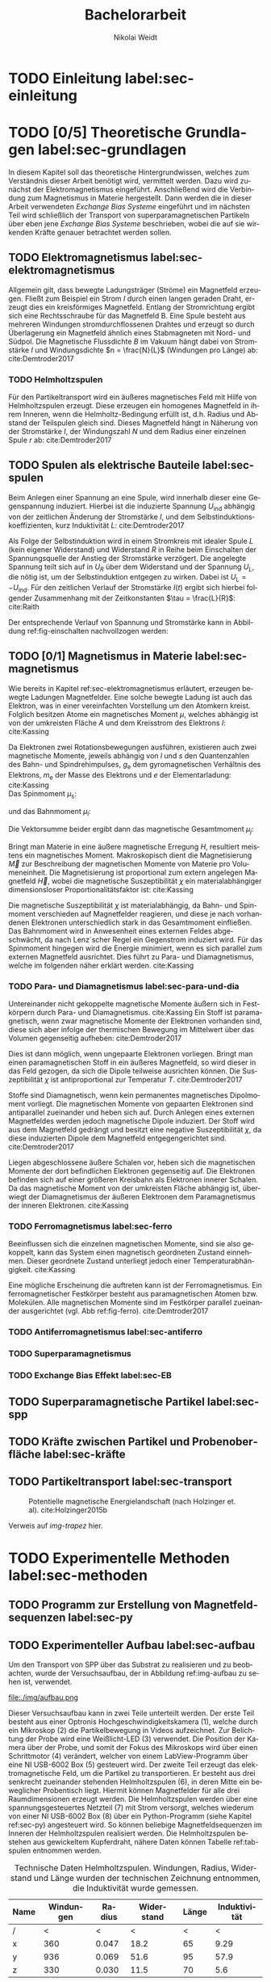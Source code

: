 #+Title: Bachelorarbeit
#+Author: Nikolai Weidt
#+Options: toc:2 tasks:t title:nil
#+Todo: TODO(t) | DONE(d) 
#+EXCLUDE_TAGS: ignore
#+LANGUAGE: de

* Header                                                             :ignore:
   #+latex_class:scrbook
   #+latex_class_options:[page,pdftex,12pt,a4paper,twoside,openright]
   
   # #+latex_header: \usepackage[latin1]{inputenc}
   #+latex_header: \usepackage[T1]{fontenc}
   #+latex_header: \usepackage[ngerman]{babel} 
   #+latex_header: \usepackage[bottom=2.5cm,left=2.5cm,right=2cm]{geometry}
   #+latex_header: \usepackage{color, xcolor}
   #+latex_header: \usepackage{float}
   #+latex_header: \usepackage{blindtext}
   #+latex_header: \usepackage{booktabs}
   #+latex_header: \usepackage{subfig}
   # #+latex_header: \usepackage[hidelinks]{hyperref}
   #+latex_header: \usepackage[onehalfspacing]{setspace}
   #+latex_header: \usepackage{graphicx}
   #+latex_header: \usepackage{amsmath,amssymb,amstext,bbm}
   #+latex_header: \usepackage[labelfont=bf, up, textfont=small, figurename=Abb., tablename=Tab.]{caption}
   #+latex_header: \usepackage[output-decimal-marker={,}]{siunitx}
   #+latex_header: \include{titlepage/titlepage}
   #+latex_header: \newgeometry{bottom=2.5cm,left=2.5cm,right=2cm}
  
   
* Andere Arbeiten                                                    :ignore:

** [[file:arbeiten/BAChJa.pdf][BAChJa]]

** [[file:arbeiten/Bachelorarbeit_MeRe.pdf][BAMeRe]]

** [[file:arbeiten/Meike%20Reginka%20-%20Masterarbeit%2015.06.18.pdf][MAMeRe]]

** [[file:arbeiten/Holzinger_2015_Diss%20Transport%20magnetischer%20Partikel%20durch%20ma%C3%9Fgeschneider....pdf][DissDeHo]]


* TODO Einleitung label:sec-einleitung


* TODO [0/5] Theoretische Grundlagen label:sec-grundlagen
  In diesem Kapitel soll das theoretische Hintergrundwissen, welches zum Verständnis dieser Arbeit benötigt wird, vermittelt werden. Dazu wird zunächst der Elektromagnetismus eingeführt. Anschließend wird die Verbindung zum Magnetismus in Materie hergestellt. Dann werden die in dieser Arbeit verwendeten /Exchange Bias Systeme/ eingeführt und im nächsten Teil wird schließlich der Transport von superparamagnetischen Partikeln über eben jene /Exchange Bias Systeme/ beschrieben, wobei die auf sie wirkenden Kräfte genauer betrachtet werden sollen.

 
** TODO Elektromagnetismus label:sec-elektromagnetismus
   Allgemein gilt, dass bewegte Ladungsträger (Ströme) ein Magnetfeld erzeugen. Fließt zum Beispiel ein Strom $I$ durch einen langen geraden Draht, erzeugt dies ein kreisförmiges Magnetfeld. Entlang der Stromrichtung ergibt sich eine Rechtsschraube für das Magnetfeld B. Eine Spule besteht aus mehreren Windungen stromdurchflossenen Drahtes und erzeugt so durch Überlagerung ein Magnetfeld ähnlich eines Stabmagneten mit Nord- und Südpol. Die Magnetische Flussdichte $B$ im Vakuum hängt dabei von Stromstärke $I$ und Windungsdichte $n = \frac{N}{L}$ (Windungen pro Länge) ab: cite:Demtroder2017

#+name: eq-spule
\begin{equation}
B = \mu_{\mathrm{0}} \cdot n \cdot I .
\end{equation}
  
 

*** TODO Helmholtzspulen
    Für den Partikeltransport wird ein äußeres magnetisches Feld mit Hilfe von Helmholtzspulen erzeugt. Diese erzeugen ein homogenes Magnetfeld in ihrem Inneren, wenn die Helmholtz-Bedingung erfüllt ist, d.h. Radius und Abstand der Teilspulen gleich sind. Dieses Magnetfeld hängt in Näherung von der Stromstärke $I$, der Windungszahl $N$ und dem Radius einer einzelnen Spule $r$ ab: cite:Demtroder2017 
    
#+name: eq-helmholtz
\begin{equation}
B = \left(\frac{4}{5}\right)^{\frac{3}{2}} \cdot \mu_{\mathrm{0}} \cdot \frac{N \cdot I}{r} .
\end{equation}


** TODO Spulen als elektrische Bauteile label:sec-spulen
     Beim Anlegen einer Spannung an eine Spule, wird innerhalb dieser eine Gegenspannung induziert. Hierbei ist die induzierte Spannung $U_{\mathrm{ind}}$ abhängig von der zeitlichen Änderung der Stromstärke $I$, und dem Selbstinduktionskoeffizienten, kurz Induktivität $L$: cite:Demtroder2017
    
 #+name: eq-induktivitaet
 \begin{equation}
 U_\mathrm{ind} = - L \frac{dI}{dt} .
 \end{equation}

 Als Folge der Selbstinduktion wird in einem Stromkreis mit idealer Spule $L$ (kein eigener Widerstand) und Widerstand $R$ in Reihe beim Einschalten der Spannungsquelle der Anstieg der Stromstärke verzögert. Die angelegte Spannung teilt sich auf in $U_R$ über dem Widerstand und der Spannung $U_L$, die nötig ist, um der Selbstinduktion entgegen zu wirken. Dabei ist $U_{\mathrm{L}} = - U_{\mathrm{ind}}$. Für den zeitlichen Verlauf der Stromstärke $I(t)$ ergibt sich hierbei folgender Zusammenhang mit der Zeitkonstanten $\tau = \frac{L}{R}$: cite:Raith 

 #+name: eq-strom-spule
 \begin{equation}
 I(t) = I_{\mathrm{0}} \cdot e^{ -\frac{t}{\tau}} = I_{\mathrm{0}} \cdot e^{ -\frac{t \cdot R}{L}} .
 \end{equation}

 Der entsprechende Verlauf von Spannung und Stromstärke kann in Abbildung ref:fig-einschalten nachvollzogen werden: \\

\begin{figure}[H]
\centering
\subfloat[Ersatzschaltbild.]{\includegraphics[width=0.40\textwidth]{./img/schaltplan.png}\label{fig-schaltplan}}
\hfill
\subfloat[Gemessene Spannung und Stromstärke.]{\includegraphics[width=0.55\textwidth]{./img/einschalten.png}\label{fig-einschalten}}
\caption{Qualitative Darstellung des Verlaufs von Speisespannung $U_\mathrm{0}$ und Stromstärke $I$ in einer Reihenschaltung von Widerstand $R$ und Spule $L$.}
\end{figure}

** TODO [0/1] Magnetismus in Materie label:sec-magnetismus
   Wie bereits in Kapitel ref:sec-elektromagnetismus erläutert, erzeugen bewegte Ladungen Magnetfelder. Eine solche bewegte Ladung ist auch das Elektron, was in einer vereinfachten Vorstellung um den Atomkern kreist. Folglich besitzen Atome ein magnetisches Moment $\mu$, welches abhängig ist von der umkreisten Fläche $A$ und dem Kreisstrom des Elektrons $I$: cite:Kassing
   
#+name:eq-moment:
\begin{equation}
\mu = I * A
\end{equation}

Da Elektronen zwei Rotationsbewegungen ausführen, existieren auch zwei magnetische Momente, jeweils abhängig von $l$ und $s$ den Quantenzahlen des Bahn- und Spindrehimpulses, $g_\mathrm{e}$ dem gyromagnetischen Verhältnis des Elektrons, $m_\mathrm{e}$ der Masse des Elektrons und $e$ der Elementarladung: cite:Kassing 
\\
Das Spinmoment $\mu_\mathrm{s}$: 
#+name:eq-spinmoment
\begin{equation}
 \mu_\mathrm{s} = - g_\mathrm{e} \frac{\vert e \vert}{2 m_\mathrm{e}} \cdot s
\end{equation}


und das Bahnmoment $\mu_\mathrm{l}$: 
#+name:eq-bahnmoment
\begin{equation}
 \mu_\mathrm{l} = - \frac{\vert e \vert}{2 m_\mathrm{e}} \cdot l
\end{equation}

Die Vektorsumme beider ergibt dann das magnetische Gesamtmoment $\mu_j$:
#+name:eq-gesamtmoment
\begin{equation}
\mu_\mathrm{j} = \mu_\mathrm{l} + \mu_\mathrm{s}
\end{equation}


Bringt man Materie in eine äußere magnetische Erregung $H$, resultiert meistens ein magnetisches Moment. Makroskopisch dient die Magnetisierung $\vec{M}$ zur Beschreibung der magnetischen Momente von Materie pro Volumeneinheit. Die Magnetisierung ist proportional zum extern angelegen Magnetfeld $\vec{H}$, wobei die magnetische Suszeptibilität $\chi$ ein materialabhängiger dimensionsloser Proportionalitätsfaktor ist: cite:Kassing

#+name:eq-magnetisierung
\begin{equation}
\vec{M} = \chi \cdot \vec{H}
\end{equation}

Die magnetische Suszeptibilität $\chi$ ist materialabhängig, da Bahn- und Spinmoment verschieden auf Magnetfelder reagieren, und diese je nach vorhandenen Elektronen unterschiedlich stark in das Gesamtmoment einfließen. 
Das Bahnmoment wird in Anwesenheit eines externen Feldes abgeschwächt, da nach Lenz´scher Regel ein Gegenstrom induziert wird. Für das Spinmoment hingegen wird die Energie minimiert, wenn es sich parallel zum externen Magnetfeld ausrichtet. Dies führt zu Para- und Diamagnetismus, welche im folgenden näher erklärt werden. cite:Kassing


*** TODO Para- und Diamagnetismus label:sec-para-und-dia
   Untereinander nicht gekoppelte magnetische Momente äußern sich in Festkörpern durch Para- und Diamagnetismus. cite:Kassing 
Ein Stoff ist paramagnetisch, wenn zwar magnetische Momente der Elektronen vorhanden sind, diese sich aber infolge der thermischen Bewegung im Mittelwert über das Volumen gegenseitig aufheben: cite:Demtroder2017

#+name:eq-paramagnetismus
\begin{equation}
\vec{M} = \frac{1}{V} \sum \mu_\mathrm{j} = 0
\end{equation}

Dies ist dann möglich, wenn ungepaarte Elektronen vorliegen. Bringt man einen paramagnetischen Stoff in ein äußeres Magnetfeld, so wird dieser in das Feld gezogen, da sich die Dipole teilweise ausrichten können. Die Suszeptibilität $\chi$ ist antiproportional zur Temperatur $T$. cite:Demtroder2017

# #+name:eq-chi(temp)
# \begin{equation}
# \chi = N_\mathrm{0} \cdot \frac{\mu_\mathrm{0} \cdot \mu_\mathrm{m}^{2}}{k_\mathrm{B} T}
# \end{equation}

Stoffe sind Diamagnetisch, wenn kein permanentes magnetisches Dipolmoment vorliegt. Die magnetischen Momente von gepaarten Elektronen sind antiparallel zueinander und heben sich auf. Durch Anlegen eines externen Magnetfeldes werden jedoch magnetische Dipole induziert. Der Stoff wird aus dem Magnetfeld gedrängt und besitzt eine negative Suszeptibilität $\chi$, da diese induzierten Dipole dem Magnetfeld entgegengerichtet sind. cite:Demtroder2017

Liegen abgeschlossene äußere Schalen vor, heben sich die magnetischen Momente der dort befindlichen Elektronen gegenseitig auf. Die Elektronen befinden sich auf einer größeren Kreisbahn als Elektronen innerer Schalen. Da das magnetische Moment von der umkreisten Fläche abhängig ist, überwiegt der Diamagnetismus der äußeren Elektronen dem Paramagnetismus der inneren Elektronen. cite:Kassing


*** TODO Ferromagnetismus label:sec-ferro
    
Beeinflussen sich die einzelnen magnetischen Momente, sind sie also gekoppelt, kann das System einen magnetisch geordneten Zustand einnehmen. Dieser geordnete Zustand unterliegt jedoch einer Temperaturabhängigkeit. cite:Kassing

Eine mögliche Erscheinung die auftreten kann ist der Ferromagnetismus. Ein ferromagnetischer Festkörper besteht aus paramagnetischen Atomen bzw. Molekülen. Alle magnetischen Momente sind im Festkörper parallel zueinander ausgerichtet (vgl. Abb ref:fig-ferro). cite:Demtroder2017
    

\begin{figure}[H]
\centering
\subfloat[Ferromagnetischer Festkörper.]{\includegraphics[width=0.45\textwidth]{./img/ferro.pdf}\label{fig-ferro}}
\hfill
\subfloat[Antiferromagnetischer Festkörper.]{\includegraphics[width=0.45\textwidth]{./img/antiferro.pdf}\label{fig-antiferro}}
\caption{Schematische Darstellung der magnetischen Momente in Festkörpern.}
\end{figure}

*** TODO Antiferromagnetismus label:sec-antiferro
    
*** TODO Superparamagnetismus
    
    
*** TODO Exchange Bias Effekt label:sec-EB

    
** TODO Superparamagnetische Partikel label:sec-spp


** TODO Kräfte zwischen Partikel und Probenoberfläche label:sec-kräfte


** TODO Partikeltransport label:sec-transport

#+caption: Potentielle magnetische Energielandschaft (nach Holzinger et. al). cite:Holzinger2015b
#+attr_latex: :placement [!H] :width 0.5\textwidth
#+name: img-trapez
[[file:./img/trapez.jpeg]]

Verweis auf [[img-trapez]] hier.


* TODO Experimentelle Methoden label:sec-methoden
  

** TODO Programm zur Erstellung von Magnetfeldsequenzen label:sec-py


** TODO Experimenteller Aufbau label:sec-aufbau

Um den Transport von SPP über das Substrat zu realisieren und zu beobachten, wurde der Versuchsaufbau, der in Abbildung ref:img-aufbau zu sehen ist, verwendet.

#+caption: Partikeltransport Versuchsaufbau.
#+attr_latex: :width 0.75\textwidth
#+name: img-aufbau
file:./img/aufbau.png


Dieser Versuchsaufbau kann in zwei Teile unterteilt werden. Der erste Teil besteht aus einer Optronis Hochgeschwindigkeitskamera (1), welche durch ein Mikroskop (2) die Partikelbewegung in Videos aufzeichnet. Zur Belichtung der Probe wird eine Weißlicht-LED (3) verwendet. Die Position der Kamera über der Probe, und somit der Fokus des Mikroskops wird über einen Schrittmotor (4) verändert, welcher von einem LabView-Programm über eine NI USB-6002 Box (5) gesteuert wird. Der zweite Teil erzeugt das elektromagnetische Feld, um die Partikel zu transportieren. Er besteht aus drei senkrecht zueinander stehenden Helmholtzspulen (6), in deren Mitte ein beweglicher Probentisch liegt. Hiermit können Magnetfelder für alle drei Raumdimensionen erzeugt werden. Die Helmholtzspulen werden über eine spannungsgesteuertes Netzteil (7) mit Strom versorgt, welches wiederum von einer NI USB-6002 Box (8) über ein Python-Programm (siehe Kapitel ref:sec-py) angesteuert wird. So können beliebige Magnetfeldsequenzen im Inneren der Helmholtzspulen realisiert werden. Die Helmholtzspulen bestehen aus gewickeltem Kupferdraht, nähere Daten können Tabelle ref:tab-spulen entnommen werden.

#+caption: Technische Daten Helmholtzspulen. Windungen, Radius, Widerstand und Länge wurden der technischen Zeichnung entnommen, die Induktivität wurde gemessen.
#+attr_latex: :center t :align nil
#+name: tab-spulen
| Name | Windungen | Radius\nbsp[\si{\meter}] | Widerstand\nbsp[\si{\ohm}] | Länge\nbsp[\si{\milli\meter}] | Induktivität\nbsp[\si{\milli\henry}] |
|------+-----------+----------------------+------------------------+---------------------------+----------------------------------|
| /    | <         | <                    | <                      | <                         | <                                |
| x    | \num{360} | \num{0,047}          | \num{18,2}             | \num{65}                  | \num{9,29}                       |
| y    | \num{936} | \num{0,069}          | \num{51,6}             | \num{95}                  | \num{57,9}                       |
| z    | \num{330} | \num{0,030}          | \num{11,5}             | \num{70}                  | \num{5,6}                        |


Bei den Versuchen in dieser Arbeit wurden nur zwei der drei Helmholtzspulen verwendet. Dabei handelte es sich um die Spulen für die x- und z-Richtung. Die Partikel wurden in einer mikrofluidischen Zelle auf den Proben platziert, um dann untersucht werden zu können. Hierfür wird Parafilm zuerst in Größe der Probe zurecht geschnitten, und dann ein Rechteck im Inneren des Parafilms ausgeschnitten. So entsteht eine Aussparung in der Mitte, in die circa \SI{10}{\micro\meter} Partikelsuspension gegeben werden. Anschließend wird die Probe auf dem Probentisch platziert, die LED eingeschaltet, und die Kamera mittels Livebild und auf die Partikel fokussiert.

** TODO Messung des Magnetfeldes
   

* TODO Ergebnisse und Diskussion label:sec-ergebnisse
  
  #+caption: Gemessene Partikelgeschwindigkeiten für verschiedene Startzeiten des Plateaus in der angelegten Trapezspannung für eine Frequenz von 1 Hz.
  #+attr_latex: :placement [!h] :width 0.55\textwidth
  #+name: img-v
  [[file:./img/v.png]]

 #+caption: Darstellung der einzelnen Trajektorien von ausgewählten Partikeln bei verschiedenen Änderungsraten. 
 #+attr_latex: :placmeent [!h] :width 0.9\textwidth
 #+name: img-traj_real
 
* TODO Zusammenfassung und Ausblick label:sec-zusammenfassung

*  Anhang
  

# Literaturverzeichnis:
  bibliographystyle:alpha
  bibliography:library.bib
